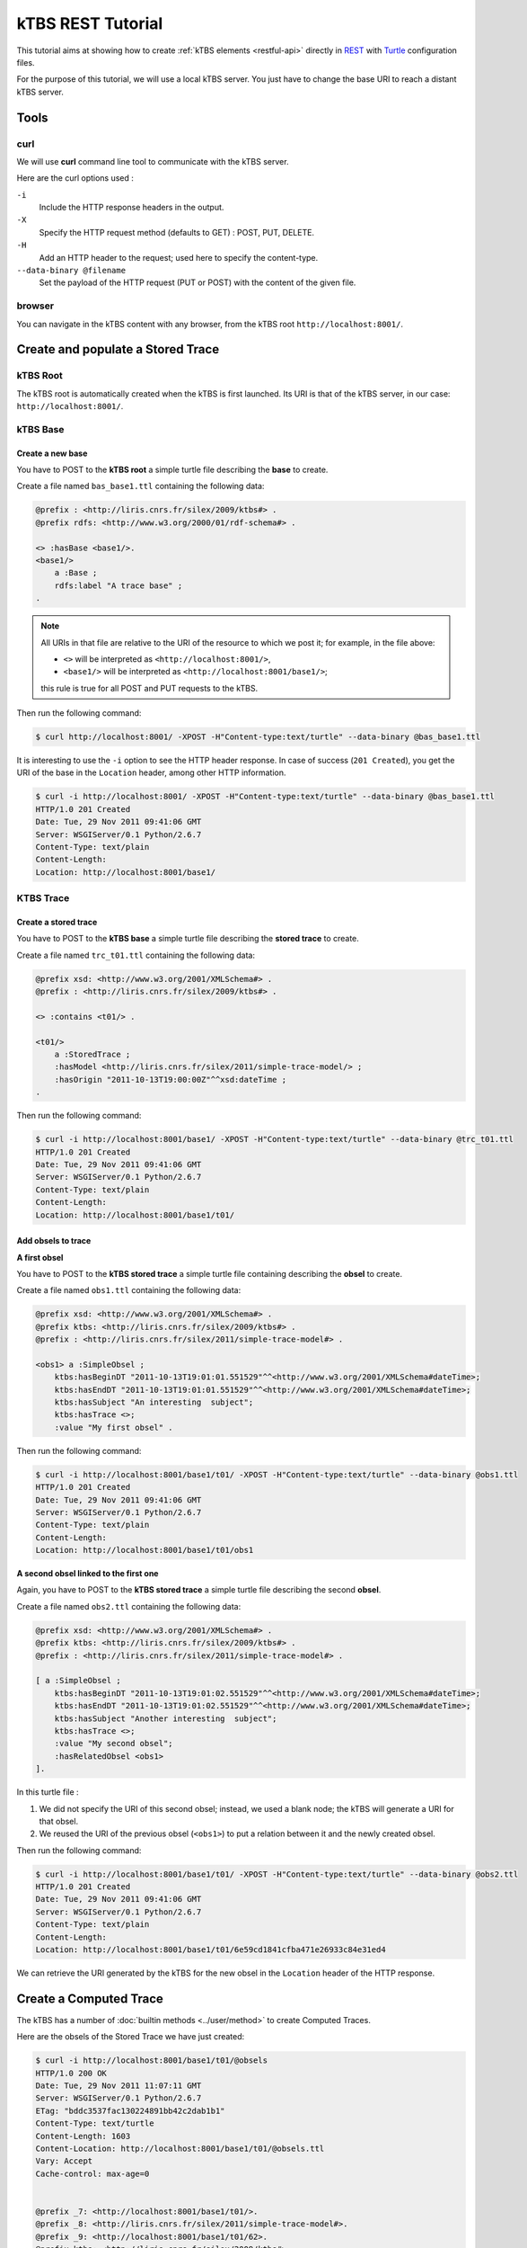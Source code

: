 .. _ktbs-rest-tutorial:

kTBS REST Tutorial
==================

This tutorial aims at showing how to create :ref:`kTBS elements <restful-api>` directly in REST_ with Turtle_ configuration files.

.. _REST: http://en.wikipedia.org/wiki/Representational_state_transfer
.. _Turtle: http://www.w3.org/2007/02/turtle/primer/


For the purpose of this tutorial, we will use a local kTBS server. You just have to change the base URI to reach a distant kTBS server.

Tools
-----

curl
^^^^

We will use **curl** command line tool to communicate with the kTBS server.

Here are the curl options used :

``-i``
    Include the HTTP response headers in the output.

``-X``
    Specify the HTTP request method (defaults to GET) : POST, PUT, DELETE.

``-H``
    Add an HTTP header to the request; used here to specify the content-type.

``--data-binary @filename``
    Set the payload of the HTTP request (PUT or POST) with the content of the given file.

browser
^^^^^^^

You can navigate in the kTBS content with any browser, from the kTBS root ``http://localhost:8001/``.

Create and populate a Stored Trace
----------------------------------

kTBS Root
^^^^^^^^^

The kTBS root is automatically created when the kTBS is first launched. Its URI is that of the kTBS server, in our case: ``http://localhost:8001/``.

kTBS Base
^^^^^^^^^

Create a new base
"""""""""""""""""

You have to POST to the **kTBS root** a simple turtle file describing the **base** to create.

Create a file named ``bas_base1.ttl`` containing the following data:

.. code-block:: turtle

    @prefix : <http://liris.cnrs.fr/silex/2009/ktbs#> .
    @prefix rdfs: <http://www.w3.org/2000/01/rdf-schema#> .

    <> :hasBase <base1/>.
    <base1/>
        a :Base ;
        rdfs:label "A trace base" ;
    .

.. note::

  All URIs in that file are relative to the URI of the resource to which we post it; for example, in the file above:

  * ``<>`` will be interpreted as ``<http://localhost:8001/>``,
  * ``<base1/>`` will be interpreted as ``<http://localhost:8001/base1/>``;

  this rule is true for all POST and PUT requests to the kTBS.

Then run the following command: 

.. code-block:: bash

    $ curl http://localhost:8001/ -XPOST -H"Content-type:text/turtle" --data-binary @bas_base1.ttl

It is interesting to use the ``-i`` option to see the HTTP header response. In case of success (``201 Created``), you get the URI of the base in the ``Location`` header, among other HTTP information.

.. code-block:: bash

    $ curl -i http://localhost:8001/ -XPOST -H"Content-type:text/turtle" --data-binary @bas_base1.ttl
    HTTP/1.0 201 Created
    Date: Tue, 29 Nov 2011 09:41:06 GMT
    Server: WSGIServer/0.1 Python/2.6.7
    Content-Type: text/plain
    Content-Length: 
    Location: http://localhost:8001/base1/

KTBS Trace
^^^^^^^^^^

Create a stored trace
"""""""""""""""""""""

You have to POST to the **kTBS base** a simple turtle file describing the **stored trace** to create.

Create a file named ``trc_t01.ttl`` containing the following data:

.. code-block:: turtle

    @prefix xsd: <http://www.w3.org/2001/XMLSchema#> .
    @prefix : <http://liris.cnrs.fr/silex/2009/ktbs#> .

    <> :contains <t01/> .

    <t01/>
        a :StoredTrace ;
        :hasModel <http://liris.cnrs.fr/silex/2011/simple-trace-model/> ;
        :hasOrigin "2011-10-13T19:00:00Z"^^xsd:dateTime ;
    .

Then run the following command:

.. code-block:: bash

    $ curl -i http://localhost:8001/base1/ -XPOST -H"Content-type:text/turtle" --data-binary @trc_t01.ttl
    HTTP/1.0 201 Created
    Date: Tue, 29 Nov 2011 09:41:06 GMT
    Server: WSGIServer/0.1 Python/2.6.7
    Content-Type: text/plain
    Content-Length: 
    Location: http://localhost:8001/base1/t01/

Add obsels to trace
"""""""""""""""""""

**A first obsel**

You have to POST to the **kTBS stored trace** a simple turtle file containing describing the **obsel** to create.

Create a file named ``obs1.ttl`` containing the following data:

.. code-block:: turtle

    @prefix xsd: <http://www.w3.org/2001/XMLSchema#> .
    @prefix ktbs: <http://liris.cnrs.fr/silex/2009/ktbs#> .
    @prefix : <http://liris.cnrs.fr/silex/2011/simple-trace-model#> .

    <obs1> a :SimpleObsel ;
        ktbs:hasBeginDT "2011-10-13T19:01:01.551529"^^<http://www.w3.org/2001/XMLSchema#dateTime>;
        ktbs:hasEndDT "2011-10-13T19:01:01.551529"^^<http://www.w3.org/2001/XMLSchema#dateTime>;
        ktbs:hasSubject "An interesting  subject";
        ktbs:hasTrace <>;
        :value "My first obsel" .

Then run the following command:

.. code-block:: bash

    $ curl -i http://localhost:8001/base1/t01/ -XPOST -H"Content-type:text/turtle" --data-binary @obs1.ttl
    HTTP/1.0 201 Created
    Date: Tue, 29 Nov 2011 09:41:06 GMT
    Server: WSGIServer/0.1 Python/2.6.7
    Content-Type: text/plain
    Content-Length: 
    Location: http://localhost:8001/base1/t01/obs1

**A second obsel linked to the first one**

Again, you have to POST to the **kTBS stored trace** a simple turtle file describing the second **obsel**.

Create a file named ``obs2.ttl`` containing the following data:

.. code-block:: turtle

    @prefix xsd: <http://www.w3.org/2001/XMLSchema#> .
    @prefix ktbs: <http://liris.cnrs.fr/silex/2009/ktbs#> .
    @prefix : <http://liris.cnrs.fr/silex/2011/simple-trace-model#> .

    [ a :SimpleObsel ;
        ktbs:hasBeginDT "2011-10-13T19:01:02.551529"^^<http://www.w3.org/2001/XMLSchema#dateTime>;
        ktbs:hasEndDT "2011-10-13T19:01:02.551529"^^<http://www.w3.org/2001/XMLSchema#dateTime>;
        ktbs:hasSubject "Another interesting  subject";
        ktbs:hasTrace <>;
        :value "My second obsel";
        :hasRelatedObsel <obs1> 
    ].

In this turtle file :

1. We did not specify the URI of this second obsel; instead, we used a blank node; the kTBS will generate a URI for that obsel.
2. We reused the URI of the previous obsel (``<obs1>``) to put a relation between it and the newly created obsel.

Then run the following command:

.. code-block:: bash

    $ curl -i http://localhost:8001/base1/t01/ -XPOST -H"Content-type:text/turtle" --data-binary @obs2.ttl
    HTTP/1.0 201 Created
    Date: Tue, 29 Nov 2011 09:41:06 GMT
    Server: WSGIServer/0.1 Python/2.6.7
    Content-Type: text/plain
    Content-Length: 
    Location: http://localhost:8001/base1/t01/6e59cd1841cfba471e26933c84e31ed4

We can retrieve the URI generated by the kTBS for the new obsel in the ``Location`` header of the HTTP response.

Create a Computed Trace
-----------------------

The kTBS has a number of :doc:`builtin methods <../user/method>` to create Computed Traces.

Here are the obsels of the Stored Trace we have just created:

.. code-block:: turtle

    $ curl -i http://localhost:8001/base1/t01/@obsels
    HTTP/1.0 200 OK
    Date: Tue, 29 Nov 2011 11:07:11 GMT
    Server: WSGIServer/0.1 Python/2.6.7
    ETag: "bddc3537fac130224891bb42c2dab1b1"
    Content-Type: text/turtle
    Content-Length: 1603
    Content-Location: http://localhost:8001/base1/t01/@obsels.ttl
    Vary: Accept
    Cache-control: max-age=0


    @prefix _7: <http://localhost:8001/base1/t01/>.
    @prefix _8: <http://liris.cnrs.fr/silex/2011/simple-trace-model#>.
    @prefix _9: <http://localhost:8001/base1/t01/62>.
    @prefix ktbs: <http://liris.cnrs.fr/silex/2009/ktbs#>.
    @prefix owl: <http://www.w3.org/2002/07/owl#>.
    @prefix rdf: <http://www.w3.org/1999/02/22-rdf-syntax-ns#>.
    @prefix rdfrest: <http://liris.cnrs.fr/silex/2009/rdfrest#>.
    @prefix rdfs: <http://www.w3.org/2000/01/rdf-schema#>.
    @prefix xml: <http://www.w3.org/XML/1998/namespace>.
    @prefix xsd: <http://www.w3.org/2001/XMLSchema#>.

     _9:bb48cc5d01f4671e46933caa9797eb a _8:SimpleObsel;
         ktbs:hasBegin "62551"^^<http://www.w3.org/2001/XMLSchema#integer>;
         ktbs:hasBeginDT "2011-10-13T19:01:02.551529"^^<http://www.w3.org/2001/XMLSchema#dateTime>;
         ktbs:hasEnd "62551"^^<http://www.w3.org/2001/XMLSchema#integer>;
         ktbs:hasEndDT "2011-10-13T19:01:02.551529"^^<http://www.w3.org/2001/XMLSchema#dateTime>;
         ktbs:hasSubject "Another interesting  subject";
         ktbs:hasTrace <http://localhost:8001/base1/t01/>;
         _8:hasRelatedObsel _7:obs1;
         _8:value "My second obsel". 

     _7:obs1 a _8:SimpleObsel;
         ktbs:hasBegin "61551"^^<http://www.w3.org/2001/XMLSchema#integer>;
         ktbs:hasBeginDT "2011-10-13T19:01:01.551529"^^<http://www.w3.org/2001/XMLSchema#dateTime>;
         ktbs:hasEnd "61551"^^<http://www.w3.org/2001/XMLSchema#integer>;
         ktbs:hasEndDT "2011-10-13T19:01:01.551529"^^<http://www.w3.org/2001/XMLSchema#dateTime>;
         ktbs:hasSubject "An interesting  subject";
         ktbs:hasTrace <http://localhost:8001/base1/t01/>;
         _8:value "My first obsel". (ktbs-3.0)# fconil@liristus (origin:master * u=) ~/PyEnvs27/ktbs-3.0

Create a Computed Trace with a filter method
^^^^^^^^^^^^^^^^^^^^^^^^^^^^^^^^^^^^^^^^^^^^

You have to POST to the kTBS base a simple turtle file describing the computed trace to create.

Create a file named ``trc_filter1.ttl`` containing the following data:

.. code-block:: turtle

    @prefix xsd: <http://www.w3.org/2001/XMLSchema#> .
    @prefix : <http://liris.cnrs.fr/silex/2009/ktbs#> .

    <> :contains <filteredTrace1/> .

    <filteredTrace1/>
        a :ComputedTrace ;
        :hasMethod :filter ;
        :hasSource <t01/> ;
        :hasParameter "finish=62000" ;
    .

This create a computed trace named ``filteredTrace1`` based on a *temporal filters* which copies into ``filteredTrace1`` the ``t01`` obsels whose ``hasBegin`` property is lower than 62000 (ms).

.. note::

    The ``hasBegin`` and ``hasEnd`` properties are integers values either filled or computed by the kTBS.

    * ``hasBegin`` is the number of milliseconds between the trace ``hasOrigin`` property and the obsel ``hasBeginDT``.
    * ``hasEnd`` is the number of milliseconds between the trace ``hasOrigin`` property and the obsel ``hasEndDT``.

.. code-block:: bash

    $ curl -i http://localhost:8001/base1/ -XPOST -H"Content-type:text/turtle" --data-binary @trc_filtered1.ttl
    HTTP/1.0 201 Created
    Date: Tue, 29 Nov 2011 11:51:35 GMT
    Server: WSGIServer/0.1 Python/2.6.7
    Content-Type: text/plain
    Content-Length: 
    Location: http://localhost:8001/base1/filteredTrace1/


Create a Computed Trace with a SPARQL query
^^^^^^^^^^^^^^^^^^^^^^^^^^^^^^^^^^^^^^^^^^^

You have to POST to the kTBS base a simple turtle file describing the computed trace to create.

Create a file named ``trc_sparql1.ttl`` containing the following data:

.. code-block:: turtle

    @prefix xsd: <http://www.w3.org/2001/XMLSchema#> .
    @prefix : <http://liris.cnrs.fr/silex/2009/ktbs#> .

    <> :contains <FindSecondText/> .

    <FindSecondText/>
        a :ComputedTrace ;
        :hasMethod :sparql ;
        :hasSource <t01/> ;
        :hasParameter """sparql=
    PREFIX k: <http://liris.cnrs.fr/silex/2009/ktbs#>
    PREFIX :  <http://liris.cnrs.fr/silex/2011/simple-trace-model#>

    CONSTRUCT {
        [ a :SimpleObsel ;
          k:hasTrace <%(__destination__)s> ;
          k:hasBegin ?begin ;
          k:hasBeginDT ?begindt ;
          k:hasEnd ?end ;
          k:hasEndDT ?enddt ;
          k:hasSourceObsel ?obsel ;
          :value ?value ;
        ] .
    } WHERE {
        ?obsel a :SimpleObsel ;
          k:hasBegin ?begin ;
          k:hasBeginDT ?begindt ;
          k:hasEnd ?end ;
          k:hasEndDT ?enddt ;
          :value ?value ;
          FILTER regex(?value, "second", "i") .
    }
    """ ;
    .

This create a computed trace named ``FindSecondText`` based on a SPARQL construct query which creates ``FindSecondText`` with the ``t01`` obsels whose ``value`` property contains the ``second`` text.

.. note::

    The computed trace created with SPARQL construct can use a different model than the source trace. Look at ``Sparql rule`` builtin method documentation.

.. code-block:: bash

    $ curl -i http://localhost:8001/base1/ -XPOST -H"Content-type:text/turtle" --data-binary @trc_sparql1.ttl
    HTTP/1.0 201 Created
    Date: Tue, 29 Nov 2011 12:18:15 GMT
    Server: WSGIServer/0.1 Python/2.6.7
    Content-Type: text/plain
    Content-Length: 
    Location: http://localhost:8001/base1/FindSecondText/

Create a Computed Trace with a fusion method
^^^^^^^^^^^^^^^^^^^^^^^^^^^^^^^^^^^^^^^^^^^^

You have to POST to the kTBS base a simple turtle file describing the computed trace to create.

Create a file named ``trc_fusioned1.ttl`` containing the following data:

.. code-block:: turtle

    @prefix xsd: <http://www.w3.org/2001/XMLSchema#> .
    @prefix : <http://liris.cnrs.fr/silex/2009/ktbs#> .
    <> :contains <fusionedTrace1/> .

    <fusionedTrace1/>
        a :ComputedTrace ;
        :hasMethod :fusion ;
        :hasSource <FindSecondText/>, <filteredTrace1/> ;
    .

This creates a computed trace named ``fusionedTrace1`` which is a merge of the ``FindSecondText`` and the ``filteredTrace1`` traces.

.. code-block:: bash

    $ curl -i http://localhost:8001/base1/ -XPOST -H"Content-type:text/turtle" --data-binary @trc_fusioned1.ttl
    HTTP/1.0 201 Created
    Date: Tue, 29 Nov 2011 12:34:35 GMT
    Server: WSGIServer/0.1 Python/2.6.7
    Content-Type: text/plain
    Content-Length: 
    Location: http://localhost:8001/base1/fusionedTrace1/

